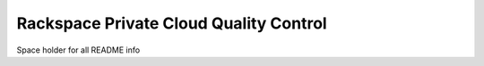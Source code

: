 =======================================
Rackspace Private Cloud Quality Control
=======================================

Space holder for all README info
